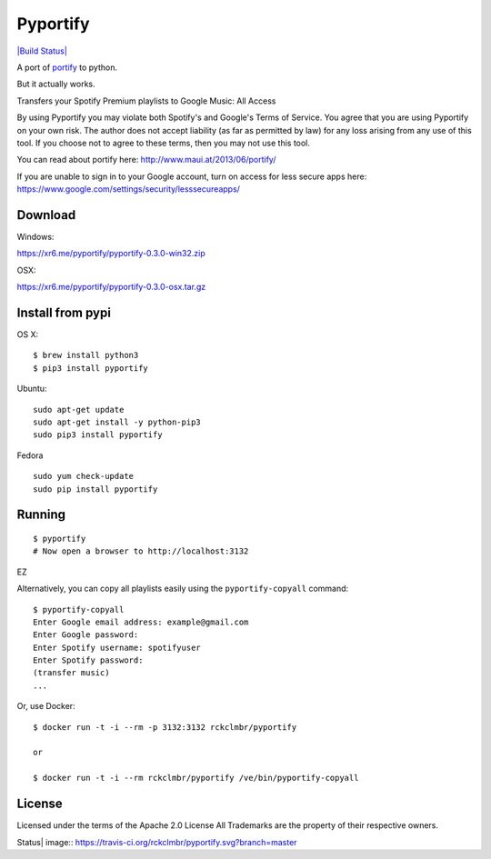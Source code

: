 Pyportify
=========

`|Build Status| <https://travis-ci.org/rckclmbr/pyportify>`_

A port of `portify <https://github.com/mauimauer/portify>`_ to python.

But it actually works.

Transfers your Spotify Premium playlists to Google Music: All Access

By using Pyportify you may violate both Spotify's and Google's Terms of
Service. You agree that you are using Pyportify on your own risk. The
author does not accept liability (as far as permitted by law) for any
loss arising from any use of this tool. If you choose not to agree to
these terms, then you may not use this tool.

You can read about portify here:
`http://www.maui.at/2013/06/portify/ <http://www.maui.at/2013/06/portify/>`_

If you are unable to sign in to your Google account, turn on access for
less secure apps here:
https://www.google.com/settings/security/lesssecureapps/

Download
--------

Windows:

https://xr6.me/pyportify/pyportify-0.3.0-win32.zip

OSX:

https://xr6.me/pyportify/pyportify-0.3.0-osx.tar.gz

Install from pypi
-----------------

OS X:

::

    $ brew install python3
    $ pip3 install pyportify

Ubuntu:

::

    sudo apt-get update
    sudo apt-get install -y python-pip3
    sudo pip3 install pyportify

Fedora

::

    sudo yum check-update
    sudo pip install pyportify

Running
-------

::

    $ pyportify
    # Now open a browser to http://localhost:3132

EZ

Alternatively, you can copy all playlists easily using the
``pyportify-copyall`` command:

::

    $ pyportify-copyall
    Enter Google email address: example@gmail.com
    Enter Google password:
    Enter Spotify username: spotifyuser
    Enter Spotify password:
    (transfer music)
    ...

Or, use Docker:

::

    $ docker run -t -i --rm -p 3132:3132 rckclmbr/pyportify

    or

    $ docker run -t -i --rm rckclmbr/pyportify /ve/bin/pyportify-copyall

License
-------

Licensed under the terms of the Apache 2.0 License All Trademarks are
the property of their respective owners.

.. |Build
Status| image:: https://travis-ci.org/rckclmbr/pyportify.svg?branch=master
